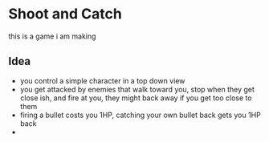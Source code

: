 * Shoot and Catch
this is a game i am making
** Idea
- you control a simple character in a top down view
- you get attacked by enemies that walk toward you, stop when
  they get close ish, and fire at you, they might back away
  if you get too close to them
- firing a bullet costs you 1HP, catching your own bullet back
  gets you 1HP back
- 
